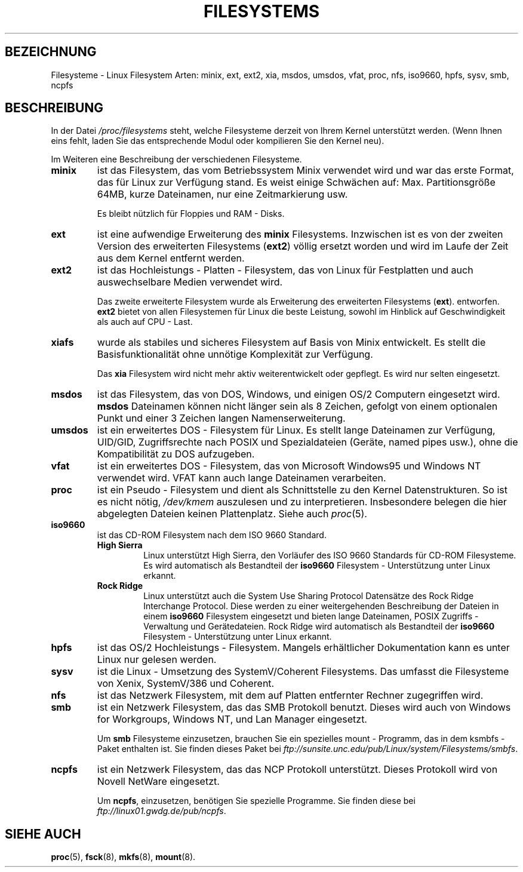 .\" Copyright 1996 Daniel Quinlan (Daniel.Quinlan@linux.org)
.\"
.\" This is free documentation; you can redistribute it and/or
.\" modify it under the terms of the GNU General Public License as
.\" published by the Free Software Foundation; either version 2 of
.\" the License, or (at your option) any later version.
.\"
.\" The GNU General Public License's references to "object code"
.\" and "executables" are to be interpreted as the output of any
.\" document formatting or typesetting system, including
.\" intermediate and printed output.
.\"
.\" This manual is distributed in the hope that it will be useful,
.\" but WITHOUT ANY WARRANTY; without even the implied warranty of
.\" MERCHANTABILITY or FITNESS FOR A PARTICULAR PURPOSE.  See the
.\" GNU General Public License for more details.
.\"
.\" You should have received a copy of the GNU General Public
.\" License along with this manual; if not, write to the Free
.\" Software Foundation, Inc., 675 Mass Ave, Cambridge, MA 02139,
.\" USA.
.\" Translated into German by Mike Fengler (mike@krt3.krt-soft.de)
.\"
.TH FILESYSTEMS 5 "4. Januar 1999" "" "Dateiformate"
.nh
.SH BEZEICHNUNG
Filesysteme \- Linux Filesystem Arten: minix, ext, ext2, xia, msdos,
umsdos, vfat, proc, nfs, iso9660, hpfs, sysv, smb, ncpfs
.SH BESCHREIBUNG
In der Datei
.I /proc/filesystems
steht, welche Filesysteme derzeit von Ihrem Kernel unterstützt werden.
(Wenn Ihnen eins fehlt, laden Sie das entsprechende Modul oder
kompilieren Sie den Kernel neu).

Im Weiteren eine Beschreibung der verschiedenen Filesysteme.

.TP
.\"----------------------------------------------------------------------
.B "minix"
ist das Filesystem, das vom Betriebssystem Minix verwendet wird 
und war das erste Format, das für Linux zur Verfügung stand.  Es weist
einige Schwächen auf: Max. Partitionsgröße 64MB, kurze Dateinamen,
nur eine Zeitmarkierung usw.
.sp
Es bleibt nützlich für Floppies und RAM - Disks.
.\"----------------------------------------------------------------------
.TP
.B ext
ist eine aufwendige Erweiterung des
.B minix
Filesystems. Inzwischen ist es von der zweiten Version des erweiterten
Filesystems 
.RB ( ext2 )
völlig ersetzt worden und wird im Laufe der Zeit aus dem Kernel
entfernt werden.

.\"----------------------------------------------------------------------
.TP
.B ext2
ist das Hochleistungs - Platten - Filesystem, das von Linux für
Festplatten und auch auswechselbare Medien verwendet wird.
.sp
Das zweite erweiterte Filesystem wurde als Erweiterung des
erweiterten Filesystems 
.RB ( ext ).
entworfen.
.B ext2
bietet von allen Filesystemen für Linux die beste Leistung, sowohl
im Hinblick auf Geschwindigkeit als auch auf CPU - Last.
.\"----------------------------------------------------------------------
.TP
.B xiafs
wurde als stabiles und sicheres Filesystem auf Basis von Minix
entwickelt.  Es stellt die Basisfunktionalität ohne unnötige
Komplexität zur Verfügung.

Das
.B xia
Filesystem wird nicht mehr aktiv weiterentwickelt oder gepflegt. Es
wird nur selten eingesetzt.
.\"----------------------------------------------------------------------
.TP
.B msdos
ist das Filesystem, das von DOS, Windows, und einigen OS/2 Computern
eingesetzt wird.
.B msdos
Dateinamen können nicht länger sein als 8 Zeichen, gefolgt von einem
optionalen Punkt und einer 3 Zeichen langen Namenserweiterung.
.\"----------------------------------------------------------------------
.TP
.B umsdos
ist ein erweitertes DOS - Filesystem für Linux. Es stellt lange 
Dateinamen zur Verfügung, UID/GID, Zugriffsrechte nach POSIX und
Spezialdateien (Geräte, named pipes usw.), ohne die Kompatibilität
zu DOS aufzugeben.
.\"----------------------------------------------------------------------
.TP
.B vfat
ist ein erweitertes DOS - Filesystem, das von Microsoft Windows95
und Windows NT verwendet wird. VFAT kann auch lange Dateinamen
verarbeiten.
.\"----------------------------------------------------------------------
.TP
.B proc
ist ein Pseudo - Filesystem und dient als Schnittstelle zu den
Kernel Datenstrukturen.  So ist es nicht nötig, 
.IR /dev/kmem 
auszulesen und zu interpretieren.  Insbesondere belegen die hier
abgelegten Dateien keinen Plattenplatz.  Siehe auch 
.IR proc (5).
.\"----------------------------------------------------------------------
.TP
.B iso9660
ist das CD-ROM Filesystem nach dem ISO 9660 Standard.
.RS
.TP
.B "High Sierra"
Linux unterstützt High Sierra, den Vorläufer des ISO 9660 Standards
für CD-ROM Filesysteme.  Es wird automatisch als Bestandteil der
.B iso9660
Filesystem - Unterstützung unter Linux erkannt.
.TP
.B "Rock Ridge"
Linux unterstützt auch die System Use Sharing Protocol 
Datensätze des Rock Ridge Interchange Protocol. Diese werden zu
einer weitergehenden Beschreibung der Dateien in einem
.B iso9660
Filesystem eingesetzt und bieten lange Dateinamen, POSIX Zugriffs - 
Verwaltung und Gerätedateien.  Rock Ridge wird automatisch als 
Bestandteil der 
.B iso9660
Filesystem - Unterstützung unter Linux erkannt.
.RE
.\"----------------------------------------------------------------------
.TP
.B hpfs
ist das OS/2 Hochleistungs - Filesystem.  Mangels erhältlicher
Dokumentation kann es unter Linux nur gelesen werden.
.\"----------------------------------------------------------------------
.TP
.B sysv
ist die Linux - Umsetzung des SystemV/Coherent Filesystems.  Das 
umfasst die Filesysteme von Xenix, SystemV/386 und Coherent.
.\"----------------------------------------------------------------------
.TP
.B nfs
ist das Netzwerk Filesystem, mit dem auf Platten entfernter Rechner
zugegriffen wird.
.TP
.\"----------------------------------------------------------------------
.B smb
ist ein Netzwerk Filesystem, das das SMB Protokoll benutzt.  Dieses
wird auch von Windows for Workgroups, Windows NT, und Lan Manager
eingesetzt.
.sp
Um
.B smb
Filesysteme einzusetzen, brauchen Sie ein spezielles mount -
Programm, das in dem ksmbfs - Paket enthalten ist. Sie finden
dieses Paket bei
.IR ftp://sunsite.unc.edu/pub/Linux/system/Filesystems/smbfs .
.\"----------------------------------------------------------------------
.TP
.B ncpfs
ist ein Netzwerk Filesystem, das das NCP Protokoll unterstützt. 
Dieses Protokoll wird von Novell NetWare eingesetzt.
.sp
Um
.BR ncpfs ,
einzusetzen, benötigen Sie spezielle Programme. Sie finden diese bei
.IR ftp://linux01.gwdg.de/pub/ncpfs .
.\"----------------------------------------------------------------------
.SH "SIEHE AUCH"
.BR proc (5),
.BR fsck (8),
.BR mkfs (8),
.BR mount (8).

